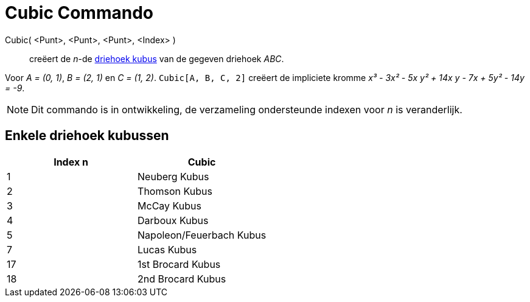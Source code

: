 = Cubic Commando
ifdef::env-github[:imagesdir: /nl/modules/ROOT/assets/images]

Cubic( <Punt>, <Punt>, <Punt>, <Index> )::
  creëert de _n_-de http://bernard.gibert.pagesperso-orange.fr/ctc.html[driehoek kubus] van de gegeven driehoek _ABC_.

[EXAMPLE]
====

Voor _A = (0, 1)_, _B = (2, 1)_ en _C = (1, 2)_. `++Cubic[A, B, C, 2]++` creëert de impliciete kromme _x³ - 3x² - 5x y²
+ 14x y - 7x + 5y² - 14y = -9_.

====

[NOTE]
====

Dit commando is in ontwikkeling, de verzameling ondersteunde indexen voor _n_ is veranderlijk.

====

== Enkele driehoek kubussen

[cols=",",options="header",]
|===
|Index n |Cubic
|1 |Neuberg Kubus
|2 |Thomson Kubus
|3 |McCay Kubus
|4 |Darboux Kubus
|5 |Napoleon/Feuerbach Kubus
|7 |Lucas Kubus
|17 |1st Brocard Kubus
|18 |2nd Brocard Kubus
|===
